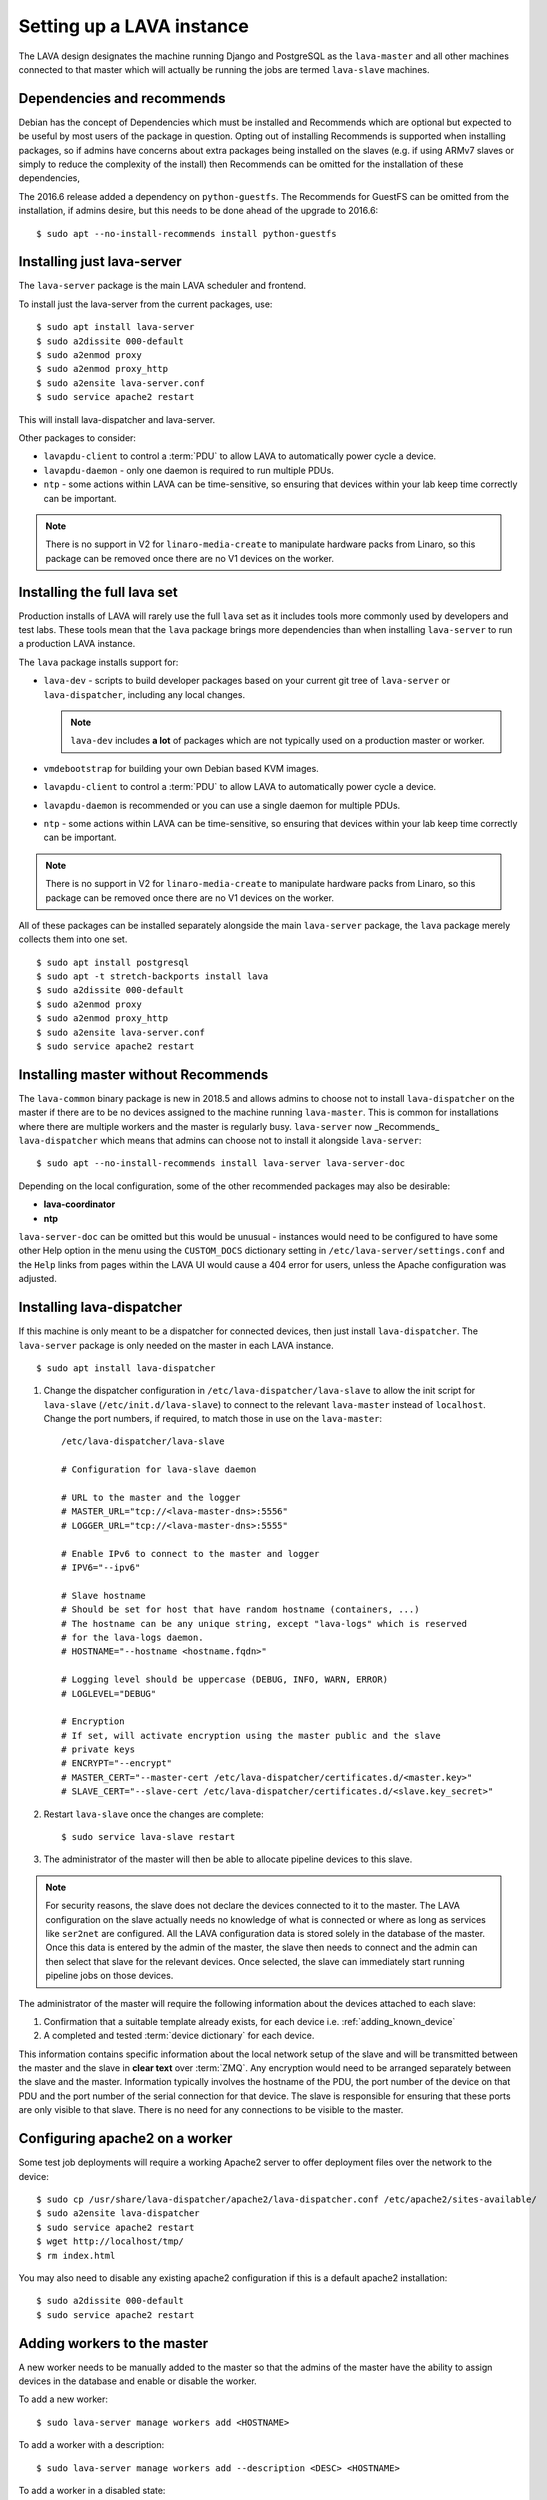 .. _setting_up_pipeline_instance:

Setting up a LAVA instance
##########################

The LAVA design designates the machine running Django and PostgreSQL as 
the ``lava-master`` and all other machines connected to that master 
which will actually be running the jobs are termed ``lava-slave`` 
machines.

.. _dependencies_recommends:

Dependencies and recommends
***************************

Debian has the concept of Dependencies which must be installed and 
Recommends which are optional but expected to be useful by most users 
of the package in question.  Opting out of installing Recommends is 
supported when installing packages, so if admins have concerns about 
extra packages being installed on the slaves (e.g. if using ARMv7 
slaves or simply to reduce the complexity of the install) then 
Recommends can be omitted for the installation of these dependencies,

The 2016.6 release added a dependency on ``python-guestfs``. The 
Recommends for GuestFS can be omitted from the installation, if admins 
desire, but this needs to be done ahead of the upgrade to 2016.6::

 $ sudo apt --no-install-recommends install python-guestfs

.. seealso:: `Debian Policy: What is meant by saying that a package 
   Depends, Recommends, Suggests, Conflicts, Replaces, Breaks or 
   Provides another package? 
   <https://www.debian.org/doc/manuals/debian-faq/ch-pkg_basics.en.html#s-depends>`_ 
   and `details of the lava package in Debian
   <https://packages.debian.org/sid/lava>`_

Installing just lava-server
***************************

The ``lava-server`` package is the main LAVA scheduler and frontend.

To install just the lava-server from the current packages, use::

 $ sudo apt install lava-server
 $ sudo a2dissite 000-default
 $ sudo a2enmod proxy
 $ sudo a2enmod proxy_http
 $ sudo a2ensite lava-server.conf
 $ sudo service apache2 restart

This will install lava-dispatcher and lava-server.

Other packages to consider:

* ``lavapdu-client`` to control a :term:`PDU` to allow LAVA to 
  automatically power cycle a device.

* ``lavapdu-daemon`` - only one daemon is required to run multiple PDUs.

* ``ntp`` - some actions within LAVA can be time-sensitive, so ensuring 
  that devices within your lab keep time correctly can be important.

.. note:: There is no support in V2 for ``linaro-media-create`` to 
   manipulate hardware packs from Linaro, so this package can be 
   removed once there are no V1 devices on the worker.

Installing the full lava set
****************************

Production installs of LAVA will rarely use the full ``lava`` set as it 
includes tools more commonly used by developers and test labs. These 
tools mean that the ``lava`` package brings more dependencies than when 
installing ``lava-server`` to run a production LAVA instance.

.. seealso:: :ref:`dependencies_recommends`

The ``lava`` package installs support for:

* ``lava-dev`` - scripts to build developer packages based on your 
  current git tree of ``lava-server`` or ``lava-dispatcher``, including 
  any local changes.
  
  .. note:: ``lava-dev`` includes **a lot** of packages which are not
     typically used on a production master or worker.

* ``vmdebootstrap`` for building your own Debian based KVM images.

* ``lavapdu-client`` to control a :term:`PDU` to allow LAVA to 
  automatically power cycle a device.

* ``lavapdu-daemon`` is recommended or you can use a single daemon for 
  multiple PDUs.

* ``ntp`` - some actions within LAVA can be time-sensitive, so ensuring 
  that devices within your lab keep time correctly can be important.

.. note:: There is no support in V2 for ``linaro-media-create`` to 
   manipulate hardware packs from Linaro, so this package can be 
   removed once there are no V1 devices on the worker.

All of these packages can be installed separately alongside the main 
``lava-server`` package, the ``lava`` package merely collects them into 
one set.

::

 $ sudo apt install postgresql
 $ sudo apt -t stretch-backports install lava
 $ sudo a2dissite 000-default
 $ sudo a2enmod proxy
 $ sudo a2enmod proxy_http
 $ sudo a2ensite lava-server.conf
 $ sudo service apache2 restart

.. seealso:: :ref:`Creating a superuser <create_superuser>`, :ref:`logging_in`,
   :ref:`authentication_tokens` and the :ref:`first job definition
   <first_job_definition>`.

.. _server_without_recommends:

Installing master without Recommends
************************************

The ``lava-common`` binary package is new in 2018.5 and allows admins 
to choose not to install ``lava-dispatcher`` on the master if there are 
to be no devices assigned to the machine running ``lava-master``. This 
is common for installations where there are multiple workers and the 
master is regularly busy. ``lava-server`` now _Recommends_ 
``lava-dispatcher`` which means that admins can choose not to install 
it alongside ``lava-server``::

 $ sudo apt --no-install-recommends install lava-server lava-server-doc

Depending on the local configuration, some of the other recommended
packages may also be desirable:

* **lava-coordinator**
* **ntp**

``lava-server-doc`` can be omitted but this would be unusual - 
instances would need to be configured to have some other Help option in 
the menu using the ``CUSTOM_DOCS`` dictionary setting in 
``/etc/lava-server/settings.conf`` and the ``Help`` links from pages
within the LAVA UI would cause a 404 error for users, unless the
Apache configuration was adjusted.

.. seealso:: `Debian Policy: What is meant by saying that a package 
   Depends, Recommends, Suggests, Conflicts, Replaces, Breaks or 
   Provides another package? 
   <https://www.debian.org/doc/manuals/debian-faq/ch-pkg_basics.en.html#s-depends>`_

.. _configuring_lava_slave:

Installing lava-dispatcher
**************************

If this machine is only meant to be a dispatcher for connected devices, 
then just install ``lava-dispatcher``. The ``lava-server`` package is 
only needed on the master in each LAVA instance.

::

 $ sudo apt install lava-dispatcher

#. Change the dispatcher configuration in 
   ``/etc/lava-dispatcher/lava-slave`` to allow the init script for 
   ``lava-slave`` (``/etc/init.d/lava-slave``) to connect to the 
   relevant ``lava-master`` instead of ``localhost``. Change the port 
   numbers, if required, to match those in use on the ``lava-master``::

     /etc/lava-dispatcher/lava-slave

     # Configuration for lava-slave daemon

     # URL to the master and the logger
     # MASTER_URL="tcp://<lava-master-dns>:5556"
     # LOGGER_URL="tcp://<lava-master-dns>:5555"

     # Enable IPv6 to connect to the master and logger
     # IPV6="--ipv6"

     # Slave hostname
     # Should be set for host that have random hostname (containers, ...)
     # The hostname can be any unique string, except "lava-logs" which is reserved
     # for the lava-logs daemon.
     # HOSTNAME="--hostname <hostname.fqdn>"

     # Logging level should be uppercase (DEBUG, INFO, WARN, ERROR)
     # LOGLEVEL="DEBUG"

     # Encryption
     # If set, will activate encryption using the master public and the slave
     # private keys
     # ENCRYPT="--encrypt"
     # MASTER_CERT="--master-cert /etc/lava-dispatcher/certificates.d/<master.key>"
     # SLAVE_CERT="--slave-cert /etc/lava-dispatcher/certificates.d/<slave.key_secret>"

   .. seealso:: :ref:`zmq_master_encryption` and :ref:`zmq_slave_encryption`

#. Restart ``lava-slave`` once the changes are complete::

    $ sudo service lava-slave restart

#. The administrator of the master will then be able to allocate
   pipeline devices to this slave.

.. note:: For security reasons, the slave does not declare the devices 
   connected to it to the master. The LAVA configuration on the slave 
   actually needs no knowledge of what is connected or where as long as 
   services like ``ser2net`` are configured. All the LAVA configuration 
   data is stored solely in the database of the master. Once this data 
   is entered by the admin of the master, the slave then needs to 
   connect and the admin can then select that slave for the relevant 
   devices. Once selected, the slave can immediately start running 
   pipeline jobs on those devices.

The administrator of the master will require the following information 
about the devices attached to each slave:

#. Confirmation that a suitable template already exists, for each 
   device i.e. :ref:`adding_known_device`

#. A completed and tested :term:`device dictionary` for each device.

This information contains specific information about the local network 
setup of the slave and will be transmitted between the master and the 
slave in **clear text** over :term:`ZMQ`. Any encryption would need to 
be arranged separately between the slave and the master. Information 
typically involves the hostname of the PDU, the port number of the 
device on that PDU and the port number of the serial connection for 
that device. The slave is responsible for ensuring that these ports are 
only visible to that slave. There is no need for any connections to be 
visible to the master.

.. index:: worker - apache config

.. _apache2_on_v2_only_worker:

Configuring apache2 on a worker
*******************************

Some test job deployments will require a working Apache2 server to 
offer deployment files over the network to the device::

    $ sudo cp /usr/share/lava-dispatcher/apache2/lava-dispatcher.conf /etc/apache2/sites-available/
    $ sudo a2ensite lava-dispatcher
    $ sudo service apache2 restart
    $ wget http://localhost/tmp/
    $ rm index.html

You may also need to disable any existing apache2 configuration if this 
is a default apache2 installation::

    $ sudo a2dissite 000-default
    $ sudo service apache2 restart

.. seealso:: :ref:`disable_v1_worker`

.. _adding_pipeline_workers:

Adding workers to the master
****************************

A new worker needs to be manually added to the master so that the 
admins of the master have the ability to assign devices in the database 
and enable or disable the worker.

To add a new worker::

 $ sudo lava-server manage workers add <HOSTNAME>

To add a worker with a description::

 $ sudo lava-server manage workers add --description <DESC> <HOSTNAME>

To add a worker in a disabled state::

 $ sudo lava-server manage workers add --description <DESC> --disabled <HOSTNAME>

Workers are enabled or disabled in the Django admin interface by 
changing the ``display`` field of the worker. Jobs submitted to devices 
on that worker will fail, so it is also recommended that the devices 
would be made offline at the same time. (The django admin interface has 
support for selecting devices by worker and taking all selected devices 
offline in a single action.)

.. note:: *lava-logs* is a reserved hostname. Any worker connecting with that
          hostname will be rejected by lava-master.

.. seealso:: :ref:`create_device_database`

.. index:: ZMQ authentication, master slave configuration

.. _zmq_curve:

Using ZMQ authentication and encryption
***************************************

``lava-master`` and ``lava-slave`` use ZMQ to pass control messages and 
log messages. When using a slave on the same machine as the master, 
this traffic does not need to be authenticated or encrypted. When the 
slave is remote to the master, it is **strongly** recommended that the 
slave authenticates with the master using ZMQ curve so that all traffic 
can then be encrypted and the master can refuse connections which 
cannot be authenticated against the credentials configured by the 
admin.

To enable authentication and encryption, you will need to restart the 
master and each of the slaves. Once the master is reconfigured, it will 
not be possible for the slaves to communicate with the master until 
each is configured correctly. It is recommended that this is done when 
there are no test jobs running on any of the slaves, so a maintenance 
window may be needed before the work can start. ZMQ is able to cope 
with short interruptions to the connection between master and slave, so 
depending on the particular layout of your instance, the changes can be 
made on each machine before the master is restarted, then the slaves 
can be restarted. Make sure you test this process on a temporary or 
testing instance if you are planning on doing this for a live instance 
without using a maintenance window.

Encryption is particularly important when using remote slaves as the 
control socket (which manages starting and ending testjobs) needs to be 
protected when it is visible across open networks. Authentication 
ensures that only known slaves are able to connect to the master. Once 
authenticated, all communication will be encrypted using the 
certificates.

Protection of the secret keys for the master and each of the slaves is 
the responsibility of the admin. If a slave is compromised, the admin 
can delete the certificate from 
``/etc/lava-dispatcher/certificates.d/`` and restart the master daemon 
to immediately block that slave.

.. index:: encrypt, ZMQ certificates

Create certificates
===================

Encryption is supported by default in ``lava-master`` and 
``lava-slave`` but needs to be enabled in the init scripts for each 
daemon. Start by generating a master certificate on the master::

 $ sudo /usr/share/lava-dispatcher/create_certificate.py master

Now generate a unique slave certificate on each slave. The default name 
for any slave certificate is just ``slave`` but this is only relevant 
for testing. Use a name which relates to the hostname or location or 
other unique aspect of each slave. The admin will need to be able to 
relate each certificate to a specific slave machine::

 $ sudo /usr/share/lava-dispatcher/create_certificate.py foo_slave_1

Distribute public certificates
==============================

Copy the public component of the master certificate to each slave. By 
default, the master public key will be 
``/etc/lava-dispatcher/certificates.d/master.key`` and needs to be 
copied to the same directory on each slave.

Copy the public component of each slave certificate to the master. By 
default, the slave public key will be 
``/etc/lava-dispatcher/certificates.d/slave.key``.

Admins need to maintain the set of slave certificates in 
``/etc/lava-dispatcher/certificates.d`` - only certificates declared by 
active slaves will be used but having obsolete or possibly compromised 
certificates available to the master is a security risk.

.. _preparing_for_zmq_auth:

Preparation
===========

Once enabled, the master will refuse connections from any slave which 
are either not encrypted or lack a certificate in 
``/etc/lava-dispatcher/certificates.d/``. So before restarting the 
master, stop each of the slaves::

 $ sudo service lava-slave stop

.. _zmq_master_encryption:

Enable master encryption
========================

The master will only authenticate the slave certificates if the master 
is configured with the ``--encrypt`` option. Edit 
``/etc/lava-server/lava-master`` to enable encryption::

 # Encryption
 # If set, will activate encryption using the master public and the slave
 # private keys
 ENCRYPT="--encrypt"

Also edit ``/etc/lava-server/lava-logs`` to enable encryption::

 # Encryption
 # If set, will activate encryption using the master public and the slave
 # private keys
 ENCRYPT="--encrypt"

If you have changed the name or location of the master certificate or 
the location of the slave certificates, specify those locations and 
names explicitly, in each file::

 # MASTER_CERT="--master-cert /etc/lava-dispatcher/certificates.d/<master.key_secret>"
 # SLAVES_CERTS="--slaves-certs /etc/lava-dispatcher/certificates.d"

.. note:: Each master needs to find the **secret** key for that master 
   and the **directory** containing all of the  **public** slave keys 
   copied onto that master by the admin.

.. seealso:: :ref:`preparing_for_zmq_auth`

.. _zmq_slave_encryption:

Enable slave encryption
=======================

.. seealso:: :ref:`preparing_for_zmq_auth`

Edit ``/etc/lava-dispatcher/lava-slave`` to enable encryption by adding 
the enabling the ``--encrypt`` argument::

 # Encryption
 # If set, will activate encryption using the master public and the slave
 # private keys
 ENCRYPT="--encrypt"

If you have changed the name or location of the master certificate or 
the location of the slave certificates, specify those locations and 
names in ``/etc/lava-dispatcher/lava-slave`` explicitly::

 # MASTER_CERT="--master-cert /etc/lava-dispatcher/certificates.d/<master.key>"
 # SLAVE_CERT="--slave-cert /etc/lava-dispatcher/certificates.d/<slave.key_secret>"

.. note:: Each slave refers to the **secret** key for that slave and 
   the **public** master key copied onto that slave by the admin.

Restarting master and slaves
============================

For minimal disruption, the master and each slave can be prepared for 
encryption and authentication without restarting any of the daemons. 
Only upon restarting the master will the slaves need to authenticate.

Once all the slaves are configured restart the master and check the 
logs for a message showing that encryption has been enabled on the 
master. e.g.

.. code-block:: none

 2018-02-05 11:33:55,933    INFO [INIT] Marking all workers as offline
 2018-02-05 11:33:55,983    INFO [INIT] Starting encryption
 2018-02-05 11:33:55,984   DEBUG [INIT] Opening master certificate: /etc/lava-dispatcher/certificates.d/master.key_secret
 2018-02-05 11:33:55,985   DEBUG [INIT] Using slaves certificates from: /etc/lava-dispatcher/certificates.d/
 2018-02-05 11:33:55,986    INFO [INIT] LAVA master has started.
 2018-02-05 11:33:55,986    INFO [INIT] Using protocol version 2

Now restart each slave in turn and watch for equivalent messages in the 
logs:

.. code-block:: none

 2018-02-05 11:34:42,035    INFO [INIT] LAVA slave has started.
 2018-02-05 11:34:42,036    INFO [INIT] Using protocol version 2
 2018-02-05 11:34:42,037    INFO [INIT] Starting encryption
 2018-02-05 11:34:42,037   DEBUG Opening slave certificate: /etc/lava-dispatcher/certificates.d/codehelp.key_secret
 2018-02-05 11:34:42,038   DEBUG Opening master certificate: /etc/lava-dispatcher/certificates.d/master.key
 2018-02-05 11:34:42,038    INFO [INIT] Connecting to master as <codehelp>
 2018-02-05 11:34:42,038    INFO [INIT] Greeting the master => 'HELLO'
 2018-02-05 11:34:42,050    INFO [INIT] Connection with master established
 2018-02-05 11:34:42,050    INFO Master is ONLINE
 2018-02-05 11:34:42,053    INFO Waiting for instructions

.. _adding_pipeline_devices_to_worker:

Adding devices to a worker
**************************

Admins use the Django admin interface to add devices to workers using 
the worker drop-down in the device detail page.

.. note:: A worker may have a description but does not have a record of 
   the IP address, uptime or architecture in the Worker object.

